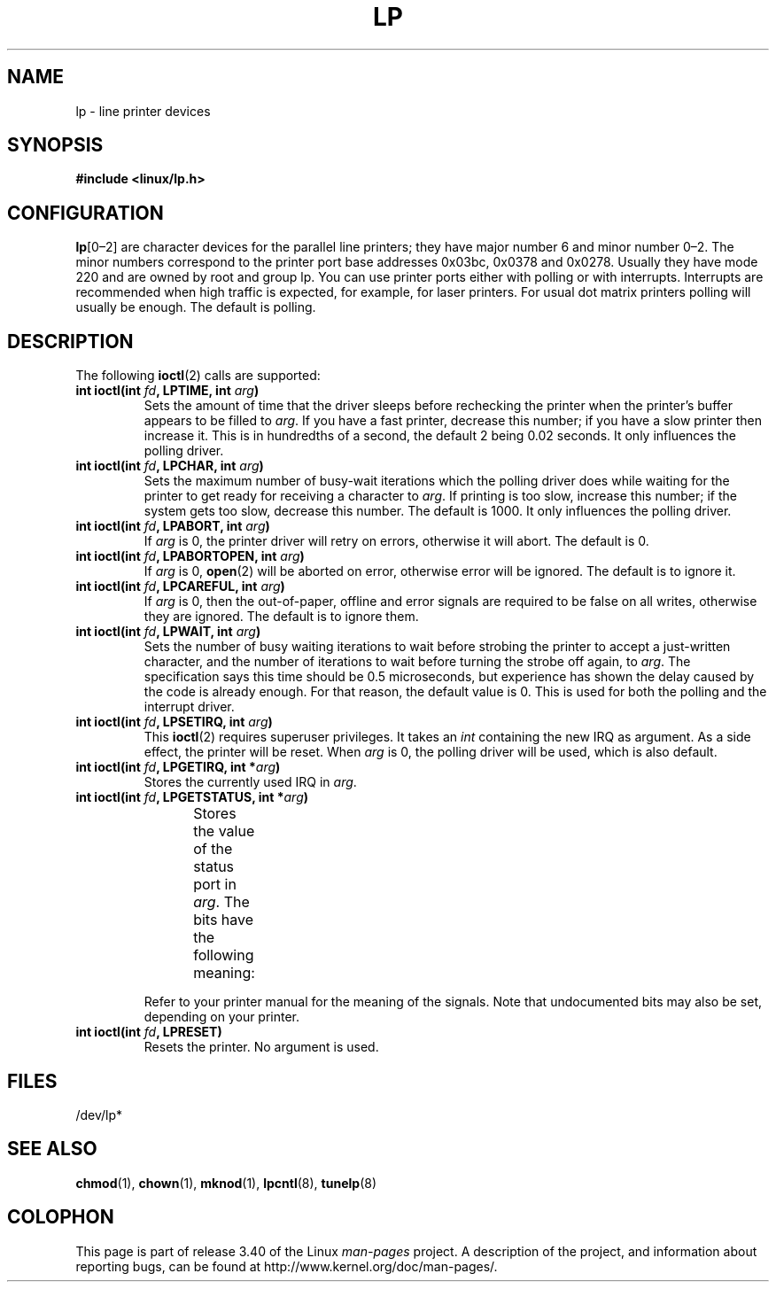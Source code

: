 '\" t
.\" Copyright (c) Michael Haardt (michael@cantor.informatik.rwth-aachen.de),
.\"     Sun Jan 15 19:16:33 1995
.\"
.\" This is free documentation; you can redistribute it and/or
.\" modify it under the terms of the GNU General Public License as
.\" published by the Free Software Foundation; either version 2 of
.\" the License, or (at your option) any later version.
.\"
.\" The GNU General Public License's references to "object code"
.\" and "executables" are to be interpreted as the output of any
.\" document formatting or typesetting system, including
.\" intermediate and printed output.
.\"
.\" This manual is distributed in the hope that it will be useful,
.\" but WITHOUT ANY WARRANTY; without even the implied warranty of
.\" MERCHANTABILITY or FITNESS FOR A PARTICULAR PURPOSE.  See the
.\" GNU General Public License for more details.
.\"
.\" You should have received a copy of the GNU General Public
.\" License along with this manual; if not, write to the Free
.\" Software Foundation, Inc., 59 Temple Place, Suite 330, Boston, MA 02111,
.\" USA.
.\"
.\" Modified, Sun Feb 26 15:02:58 1995, faith@cs.unc.edu
.TH LP 4 1995-01-15 "Linux" "Linux Programmer's Manual"
.SH NAME
lp \- line printer devices
.SH SYNOPSIS
.B #include <linux/lp.h>
.SH CONFIGURATION
\fBlp\fP[0\(en2] are character devices for the parallel line printers;
they have major number 6 and minor number 0\(en2.
The minor numbers
correspond to the printer port base addresses 0x03bc, 0x0378 and 0x0278.
Usually they have mode 220 and are owned by root and group lp.
You can use printer ports either with polling or with interrupts.
Interrupts are recommended when high traffic is expected, for example,
for laser printers.
For usual dot matrix printers polling will usually be enough.
The default is polling.
.SH DESCRIPTION
The following
.BR ioctl (2)
calls are supported:
.IP "\fBint ioctl(int \fP\fIfd\fP\fB, LPTIME, int \fP\fIarg\fP\fB)\fP"
Sets the amount of time that the driver sleeps before rechecking the printer
when the printer's buffer appears to be filled to \fIarg\fP.
If you have a fast printer, decrease this number;
if you have a slow printer then increase it.
This is in hundredths of a second, the default 2
being 0.02 seconds.
It only influences the polling driver.
.IP "\fBint ioctl(int \fP\fIfd\fP\fB, LPCHAR, int \fP\fIarg\fP\fB)\fP"
Sets the maximum number of busy-wait iterations which the polling driver does
while waiting for the printer to get ready for receiving a character to
\fIarg\fP.
If printing is too slow, increase this number; if the
system gets too slow, decrease this number.
The default is 1000.
It only influences the polling driver.
.IP "\fBint ioctl(int \fP\fIfd\fP\fB, LPABORT, int \fP\fIarg\fP\fB)\fP"
If \fIarg\fP is 0, the printer driver will retry on errors, otherwise
it will abort.
The default is 0.
.IP "\fBint ioctl(int \fP\fIfd\fP\fB, LPABORTOPEN, int \fP\fIarg\fP\fB)\fP"
If \fIarg\fP is 0,
.BR open (2)
will be aborted on error, otherwise error will be ignored.
The default is to ignore it.
.IP "\fBint ioctl(int \fP\fIfd\fP\fB, LPCAREFUL, int \fP\fIarg\fP\fB)\fP"
If \fIarg\fP is 0, then the out-of-paper, offline and error signals are
required to be false on all writes, otherwise they are ignored.
The default is to ignore them.
.IP "\fBint ioctl(int \fP\fIfd\fP\fB, LPWAIT, int \fP\fIarg\fP\fB)\fP"
Sets the number of busy waiting iterations to wait before strobing the
printer to accept a just-written character, and the number of iterations to
wait before turning the strobe off again,
to \fIarg\fP.
The specification says this time should be 0.5
microseconds, but experience has shown the delay caused by the code is
already enough.
For that reason, the default value is 0.
This is used for both the polling and the interrupt driver.
.IP "\fBint ioctl(int \fP\fIfd\fP\fB, LPSETIRQ, int \fP\fIarg\fP\fB)\fP"
This
.BR ioctl (2)
requires superuser privileges.
It takes an
.I int
containing the new IRQ as argument.
As a side effect, the printer will be reset.
When \fIarg\fP is 0, the polling driver will be used, which is also default.
.IP "\fBint ioctl(int \fP\fIfd\fP\fB, LPGETIRQ, int *\fP\fIarg\fP\fB)\fP"
Stores the currently used IRQ in \fIarg\fP.
.IP "\fBint ioctl(int \fP\fIfd\fP\fB, LPGETSTATUS, int *\fP\fIarg\fP\fB)\fP"
Stores the value of the status port in \fIarg\fP.
The bits have the following meaning:
.TS
l l.
LP_PBUSY	inverted busy input, active high
LP_PACK	unchanged acknowledge input, active low
LP_POUTPA	unchanged out-of-paper input, active high
LP_PSELECD	unchanged selected input, active high
LP_PERRORP	unchanged error input, active low
.TE
.sp
Refer to your printer manual for the meaning of the signals.
Note that undocumented bits may also be set, depending on your printer.
.IP "\fBint ioctl(int \fP\fIfd\fP\fB, LPRESET)\fP"
Resets the printer.
No argument is used.
.SH FILES
/dev/lp*
.\" .SH AUTHORS
.\" The printer driver was originally written by Jim Weigand and Linus
.\" Torvalds.
.\" It was further improved by Michael K.\& Johnson.
.\" The interrupt code was written by Nigel Gamble.
.\" Alan Cox modularized it.
.\" LPCAREFUL, LPABORT, LPGETSTATUS were added by Chris Metcalf.
.SH "SEE ALSO"
.BR chmod (1),
.BR chown (1),
.BR mknod (1),
.BR lpcntl (8),
.BR tunelp (8)
.SH COLOPHON
This page is part of release 3.40 of the Linux
.I man-pages
project.
A description of the project,
and information about reporting bugs,
can be found at
http://www.kernel.org/doc/man-pages/.
